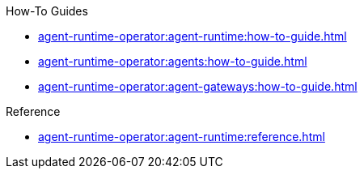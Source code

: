 .How-To Guides
* xref:agent-runtime-operator:agent-runtime:how-to-guide.adoc[]
* xref:agent-runtime-operator:agents:how-to-guide.adoc[]
* xref:agent-runtime-operator:agent-gateways:how-to-guide.adoc[]

.Reference
* xref:agent-runtime-operator:agent-runtime:reference.adoc[]
